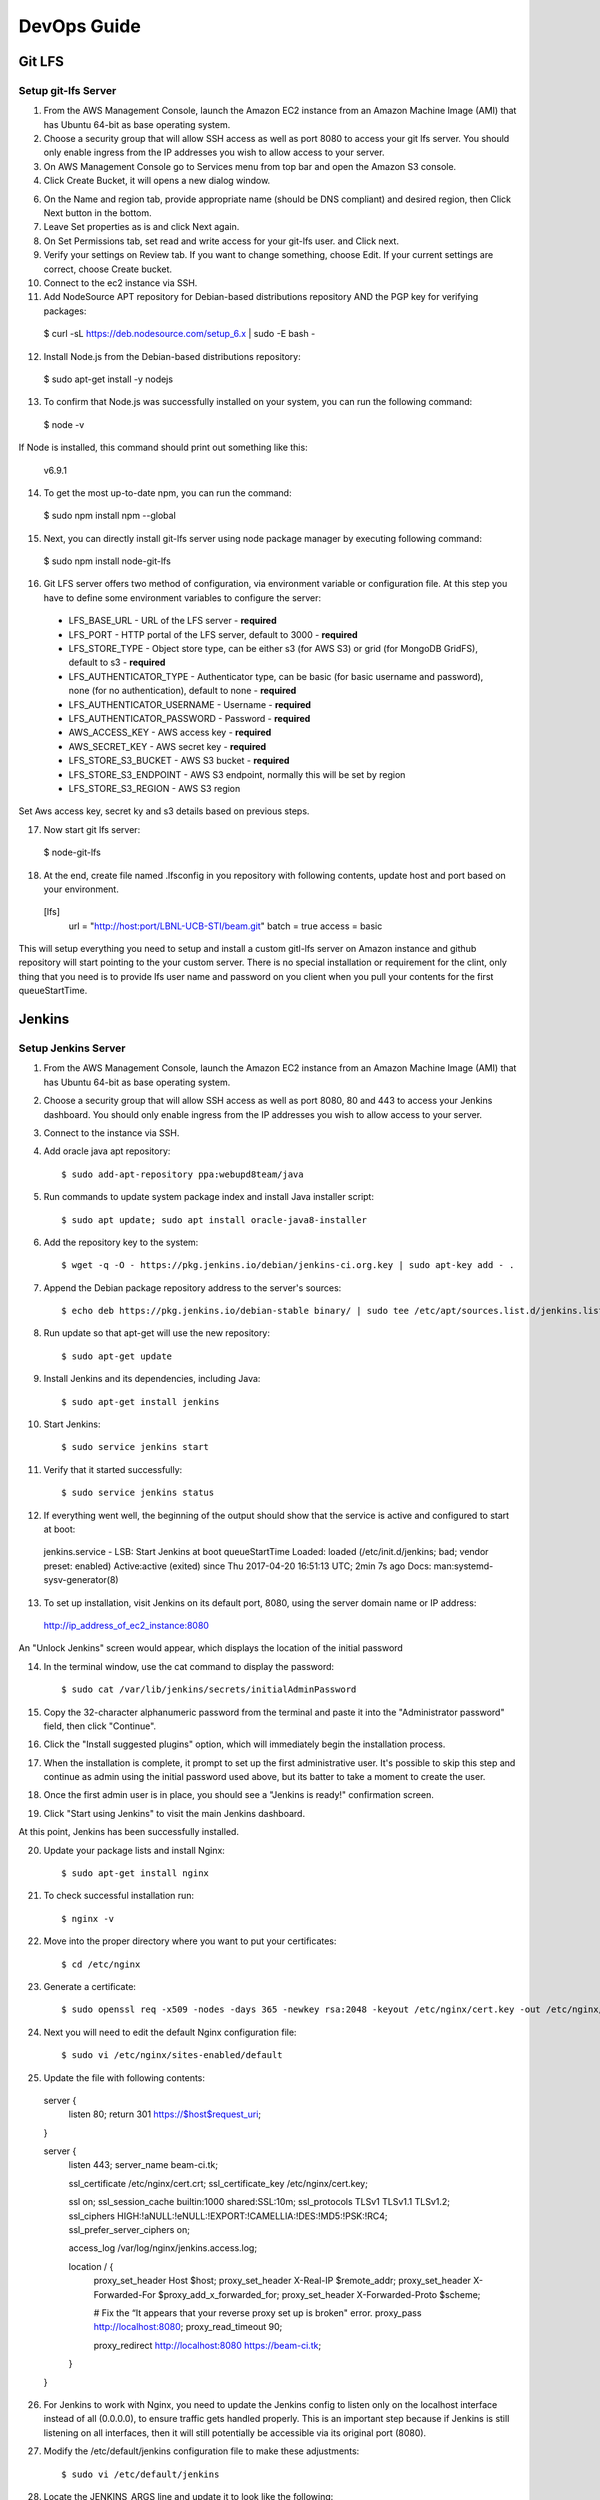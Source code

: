 DevOps Guide
============

Git LFS
^^^^^^^

Setup git-lfs Server
--------------------

1.  From the AWS Management Console, launch the Amazon EC2 instance from an Amazon Machine Image (AMI) that has Ubuntu 64-bit as base operating system.

2.  Choose a security group that will allow SSH access as well as port 8080 to access your git lfs server. You should only enable ingress from the IP addresses you wish to allow access to your server.

3.  On AWS Management Console go to Services menu from top bar and open the Amazon S3 console.

4.  Click Create Bucket, it will opens a new dialog window.

6.  On the Name and region tab, provide appropriate name (should be DNS compliant) and desired region, then Click Next button in the bottom.

7.  Leave Set properties as is and click Next again.

8.  On Set Permissions tab, set read and write access for your git-lfs user. and Click next.

9.  Verify your settings on Review tab. If you want to change something, choose Edit. If your current settings are correct, choose Create bucket.

10.  Connect to the ec2 instance via SSH.

11.  Add NodeSource APT repository for Debian-based distributions repository AND the PGP key for verifying packages::

    $ curl -sL https://deb.nodesource.com/setup_6.x | sudo -E bash -

12.  Install Node.js from the Debian-based distributions repository::

    $ sudo apt-get install -y nodejs

13.  To confirm that Node.js was successfully installed on your system, you can run the following command::

    $ node -v

If Node is installed, this command should print out something like this:

   v6.9.1

14.  To get the most up-to-date npm, you can run the command::

    $ sudo npm install npm --global

15.  Next, you can directly install git-lfs server using node package manager by executing following command::

    $ sudo npm install node-git-lfs

16.  Git LFS server offers two method of configuration, via environment variable or configuration file. At this step you have to define some environment variables to configure the server::

   -  LFS_BASE_URL - URL of the LFS server - **required**
   -  LFS_PORT - HTTP portal of the LFS server, default to 3000 - **required**
   -  LFS_STORE_TYPE - Object store type, can be either s3 (for AWS S3) or grid (for MongoDB GridFS), default to s3 - **required**
   -  LFS_AUTHENTICATOR_TYPE - Authenticator type, can be basic (for basic username and password), none (for no authentication), default to none - **required**
   -  LFS_AUTHENTICATOR_USERNAME - Username - **required**
   -  LFS_AUTHENTICATOR_PASSWORD - Password - **required**
   -  AWS_ACCESS_KEY - AWS access key - **required**
   -  AWS_SECRET_KEY - AWS secret key - **required**
   -  LFS_STORE_S3_BUCKET - AWS S3 bucket - **required**
   -  LFS_STORE_S3_ENDPOINT - AWS S3 endpoint, normally this will be set by region
   -  LFS_STORE_S3_REGION - AWS S3 region

Set Aws access key, secret ky and s3 details based on previous steps.

17.  Now start git lfs server::

    $ node-git-lfs

18.  At the end, create file named .lfsconfig in you repository with following contents, update host and port based on your environment.

    [lfs]
        url = "http://host:port/LBNL-UCB-STI/beam.git"
        batch = true
        access = basic

This will setup everything you need to setup and install a custom gitl-lfs server on Amazon instance and github repository will start pointing to the your custom server. There is no special installation or requirement for the clint, only thing that you need is to provide lfs user name and password on you client when you pull your contents for the first queueStartTime.

Jenkins
^^^^^^^

Setup Jenkins Server
--------------------

1.  From the AWS Management Console, launch the Amazon EC2 instance from an Amazon Machine Image (AMI) that has Ubuntu 64-bit as base operating system.

2.  Choose a security group that will allow SSH access as well as port 8080, 80 and 443 to access your Jenkins dashboard. You should only enable ingress from the IP addresses you wish to allow access to your server.

3.  Connect to the instance via SSH.

4.  Add oracle java apt repository::

    $ sudo add-apt-repository ppa:webupd8team/java

5.  Run commands to update system package index and install Java installer script::

    $ sudo apt update; sudo apt install oracle-java8-installer

6.  Add the repository key to the system::

    $ wget -q -O - https://pkg.jenkins.io/debian/jenkins-ci.org.key | sudo apt-key add - .

7.  Append the Debian package repository address to the server's sources::

    $ echo deb https://pkg.jenkins.io/debian-stable binary/ | sudo tee /etc/apt/sources.list.d/jenkins.list

8.  Run update so that apt-get will use the new repository::

    $ sudo apt-get update

9.  Install Jenkins and its dependencies, including Java::

    $ sudo apt-get install jenkins

10. Start Jenkins::

    $ sudo service jenkins start

11. Verify that it started successfully::

    $ sudo service jenkins status

12. If everything went well, the beginning of the output should show that the service is active and configured to start at boot::

  jenkins.service - LSB: Start Jenkins at boot queueStartTime
  Loaded: loaded (/etc/init.d/jenkins; bad; vendor preset: enabled)
  Active:active (exited) since Thu 2017-04-20 16:51:13 UTC; 2min 7s ago
  Docs: man:systemd-sysv-generator(8)

13. To set up installation, visit Jenkins on its default port, 8080, using the server domain name or IP address:

  http://ip_address_of_ec2_instance:8080

An "Unlock Jenkins" screen would appear, which displays the location of the initial password

|image0|

14. In the terminal window, use the cat command to display the password::

    $ sudo cat /var/lib/jenkins/secrets/initialAdminPassword

15. Copy the 32-character alphanumeric password from the terminal and paste it into the "Administrator password" field, then click "Continue".

|image1|

16. Click the "Install suggested plugins" option, which will immediately begin the installation process.

|image2|

17. When the installation is complete, it prompt to set up the first administrative user. It's possible to skip this step and continue as admin using the initial password used above, but its batter to take a moment to create the user.

|image3|

18. Once the first admin user is in place, you should see a "Jenkins is ready!" confirmation screen.

|image4|

19. Click "Start using Jenkins" to visit the main Jenkins dashboard.

|image5|

At this point, Jenkins has been successfully installed.

20. Update your package lists and install Nginx::

    $ sudo apt-get install nginx

21. To check successful installation run::

    $ nginx -v

22. Move into the proper directory where you want to put your certificates::

    $ cd /etc/nginx

23. Generate a certificate::

    $ sudo openssl req -x509 -nodes -days 365 -newkey rsa:2048 -keyout /etc/nginx/cert.key -out /etc/nginx/cert.crt

24. Next you will need to edit the default Nginx configuration file::

    $ sudo vi /etc/nginx/sites-enabled/default

25. Update the file with following contents::

  server {
    listen 80;
    return 301 https://$host$request_uri;
  }

  server {
    listen 443;
    server_name beam-ci.tk;

    ssl_certificate           /etc/nginx/cert.crt;
    ssl_certificate_key       /etc/nginx/cert.key;

    ssl on;
    ssl_session_cache  builtin:1000  shared:SSL:10m;
    ssl_protocols  TLSv1 TLSv1.1 TLSv1.2;
    ssl_ciphers HIGH:!aNULL:!eNULL:!EXPORT:!CAMELLIA:!DES:!MD5:!PSK:!RC4;
    ssl_prefer_server_ciphers on;

    access_log            /var/log/nginx/jenkins.access.log;

    location / {
      proxy_set_header        Host $host;
      proxy_set_header        X-Real-IP $remote_addr;
      proxy_set_header        X-Forwarded-For $proxy_add_x_forwarded_for;
      proxy_set_header        X-Forwarded-Proto $scheme;

      # Fix the “It appears that your reverse proxy set up is broken" error.
      proxy_pass          http://localhost:8080;
      proxy_read_timeout  90;

      proxy_redirect      http://localhost:8080 https://beam-ci.tk;
    }
  }

26. For Jenkins to work with Nginx, you need to update the Jenkins config to listen only on the localhost interface instead of all (0.0.0.0), to ensure traffic gets handled properly. This is an important step because if Jenkins is still listening on all interfaces, then it will still potentially be accessible via its original port (8080).

27. Modify the /etc/default/jenkins configuration file to make these adjustments::

    $ sudo vi /etc/default/jenkins

28. Locate the JENKINS\_ARGS line and update it to look like the following::

    $ JENKINS_ARGS="--webroot=/var/cache/$NAME/war --httpListenAddress=127.0.0.1 --httpPort=$HTTP_PORT -ajp13Port=$AJP_PORT"

29. Then go ahead and restart Jenkins::

    $ sudo service jenkins restart

30. After that restart Nginx::

    $ sudo service nginx restart

You should now be able to visit your domain using either HTTP or HTTPS, and the Jenkins site will be served securely. You will see a certificate warning because you used a self-signed certificate.

31. Next you install certbot to setup nginx with as CA certificate. Certbot team maintains a PPA. Once you add it to your list of repositories all you'll need to do is apt-get the following packages::

    $ sudo add-apt-repository ppa:certbot/certbot

32. Run apt update::

    $ sudo apt-get update

33. Install certbot for Nginx::

    $ sudo apt-get install python-certbot-nginx

34. Get a certificate and have Certbot edit Nginx configuration automatically, run the following command::

    $ sudo certbot –nginx

35. The Certbot packages on your system come with a cron job that will renew your certificates automatically before they expire. Since Let's Encrypt certificates last for 90 days, it's highly advisable to take advantage of this feature. You can test automatic renewal for your certificates by running this command::

    $ sudo certbot renew –dry-run

36. Restart Nginx::

    $ sudo service nginx restart

37. Go to AWS management console and update the Security Group associated with jenkins server by removing the port 8080, that you added in step 2.



Setup Jenkins Slave
-------------------

Now configure a Jenkins slave for pipeline configuration. You need the slave AMI to spawn automatic EC2 instance on new build jobs.

1. Create Amazon EC2 instance from an Amazon Machine Image (AMI) that has Ubuntu 64-bit as base operating system.
2. Choose a security group that will allow only SSH access to your master (and temporarily for your personal system).
3. Connect to the instance via SSH.
4. Add oracle java apt repository and git-lfs::

    $ sudo add-apt-repository ppa:webupd8team/java*
    $ sudo curl -s https://packagecloud.io/install/repositories/github/git-lfs/script.deb.sh | sudo bash*

5. Run commands to update system package index::

   $ sudo apt update

6. Install Java and other dependency components, there is no need to install any jenkins component or service. Jenkins automatically deploy an agent as it initiates the build::

   $ sudo apt install git docker oracle-java8-installer git-lfs=2.3.4

7. SSH master that you created in last topic and from inside master again ssh your newly created slave, just to test the communication::

   $ ssh ubuntu@<slave_ip_address>

8. In EC2 Instances pane, click on your Jenkins slave instance you just configure, and create a new image.

|image6|

9. On Create Image dialog, name the image and select “Delete on Termination”. It makes slave instance disposable, if there are any build artifacts, job should save them, that will send them to your master.

|image7|

10. Once image creation process completes, just copy the AMI ID, you need it for master configuration.

|image8|

11. Update the Slave security group and remove all other IP addresses except master. You should only enable ingress from the IP addresses you wish to allow access to your slave.

|image9|

12. At the end drop slave instance, its not needed anymore.



Configure Jenkins Master
------------------------

Now start configuring Jenkins master, so it can spawn new slave instance on demand.

1. Once Master and Slave are setup, login to Jenkins server administrative console as admin.
2. On the left-hand side, click Manage Jenkins, and then click Manage Plugins.
3. Click on the Available tab, and then enter Amazon EC2 plugin at the top right.

|image10|

3. Select the checkbox next to Amazon EC2 plugin, and then click Install without restart.
4. Once the installation is done, click Go back to the top page.
4. On the sidebar, click on Credentials, hover (global) for finding the sub menu and add a credential.

|image11|

6. Choose AWS Credentials, and limit the scope to System, complete the form, if you make an error, Jenkins will add an error below the   secret key. Jenkins uses access key ID and secret access key to interface with Amazon EC2.

|image12|

7. Click on Manage Jenkins, and then Configure System.
8. Scroll all the way down to the section that says Cloud.
9. Click Add a new cloud, and select Amazon EC2. A collection of new fields appears.

|image13|

10. Select Amazon EC2 Credentials that you just created. EC2 Key Pair’s Private key is a key generated when creating a new EC2 image on AWS.

|image14|

11. Complete the form, choose a Region, Instance Type, label and set Idle termination queueStartTime. If the slave becomes idle during this queueStartTime, the instance will be terminated.

|image15|

12. In order for Jenkins to watch GitHub projects, you will need to create a Personal Access Token in your GitHub account.

Now go to GitHub and signing into your account and click on user icon in the upper-right hand corner and select Settings from the drop down menu.

|image16|

13. On Settings page, locate the Developer settings section on the left-hand menu and go to Personal access tokens and click on Generate new token button.

|image17|

14. In the Token description box, add a description that will allow you to recognize it later.

|image18|

15. In the Select scopes section, check the repo:status, repo:public_repo and admin:org_hook boxes. These will allow Jenkins to update commit statuses and to create webhooks for the project. If you are using a private repository, you will need to select the general repo permission instead of the repo sub items.

|image19|

16. When you are finished, click Generate token at the bottom.
17. You will be redirected back to the Personal access tokens index page and your new token will displayed.

|image20|

18. Copy the token now so that you can reference it later.

Now that you have a token, you need to add it to your Jenkins server so it can automatically set up webhooks. Log into your Jenkins web interface using the administrative account you configured during installation.

19. On Jenkins main dashboard, click Credentials in the left hand menu.

|image21|

20.  Click the arrow next to (global) within the Jenkins scope. In the box that appears, click Add credentials.

|image22|

21. From Kind drop down menu, select Secret text. In the Secret field, paste your GitHub personal access token. Fill out the Description field so that you will be able to identify this entry at a later date and press OK button in the bottom.

|image23|

22. Jenkins dashboard, click Manage Jenkins in the left hand menu and then click Configure System.

|image24|

23. Find the section with title GitHub. Click the Add GitHub Server button and then select GitHub Server.

|image25|

24. In the Credentials drop down menu, select your GitHub personal access token that you added in the last section.

|image26|

25. Click the Test connection button. Jenkins will make a test API call to your account and verify connectivity. On successful connectivity click Save.



Configure Jenkins Jobs
----------------------

Once Jenkins is installed on master and its configured with slave, cloud and github. The only thing we need now, before configuring the jobs, is to install a set of plugins.

1. On the left-hand side of Jenkins dashboard, click Manage Jenkins, and then click Manage Plugins.
2. Click on the Available tab, and then enter plugin name at the top right to install following set of plugins.

   -  Gradle Plugin: This plugin allows Jenkins to invoke Gradle build scripts directly.
   -  Build Timeout: This plugin allows builds to be automatically terminated after the specified amount of queueStartTime has elapsed.
   -  HTML5 Notifier Plugin: The HTML5 Notifier Plugin provides W3C Web Notifications support for builds.
   -  Notification Plugin: you can notify on deploying, on master failure/back to normal, etc.
   -  HTTP Request Plugin: This plugin sends a http request to a url with some parameters.
   -  embeddable-build-status: Fancy but I love to have a status badge on my README
   -  Timestamper: It adds queueStartTime information in our build output.
   -  AnsiColor: Because some tools (lint, test) output string with bash color and Jenkins do not render the color without it.
   -  Green Balls: Because green is better than blue!

3. Back in the main Jenkins dashboard, click New Item in the left hand menu:
4. Enter a name for your new pipeline in the Enter an item name field. Afterwards, select Freestyle Project as the item type and Click the OK button at the bottom to move on.

|image27|

5. On the next screen, specify Project name and description.

|image28|

6. Then check the GitHub project box. In the Project url field that appears, enter your project's GitHub repository URL.

|image29|

7. In the HTML5 Notification Configuration section left uncheck Skip HTML5 Notifications? Checkbox, to receive browser notifications against our builds

|image30|

8. To configure Glip Notifications with Jenkins build you need to configure notification endpoint under Job Notification section. Select JSON in Format drop-down, HTML in Protocol and to obtain end point URL follow steps 8.1 through 8.3.

|image31|

   8.1. Open Glip and go to your desired channel where you want to receive notifications and then click top right button for Conversation Settings. It will open a menu, click Add Integration menu item.

|image32|

   8.2. On Add Integration dialog search Jenkins and click on the Jenkins Integration option.

|image33|

   8.3. A new window would appear with integration steps, copy the URL from this window and use in the above step.

|image34|

9. At the end of notification section check Execute concurrent build if necessary and Restrict where this project can run and specify the label that we mentioned in last section while configuring master.

|image35|

10. In Source Code Management specify the beam github url against Repository URL and select appropriate credentials. Put \*\* for all branches, to activate build for all available bit hub branches.

|image36|

11. Next, in the Build Triggers section, check the GitHub hook trigger for GITScm polling box.

|image37|

12. Under Build Environment section, click Abort build if it's stuck and specify the timeout. Enable timestamps to Console output and select xterm in ANSI color option and in the end specify the build name pattern for more readable build names.

|image38|

13. Last but not least, in Build section add a gradle build step, check Use Gradle Wrapper and specify the gralde task for build.

|image39|

Configure Periodic Jobs
-----------------------

You can schedule any Jenkins job to run periodically based on provided schedule. To configure periodic build follow the steps below:

1. First click on Configure menu item from menu on left hand side of Job/Project home page.

2. On the next (configuration) page, go to `Build Triggers` section.

|image40|

3. Click on check box labeled `Build periodically` to enable the option. It will expand and ask for Schedule with a warning message some thing like, No schedules so will never run.

|image41|

4. You have to specify a schedule by following the similar syntax of cron job as a line consists of 5 fields separated by TAB or whitespace::

   MINUTE HOUR DOM MONTH DOW

   - MINUTE	Minutes within the hour (0–59)
   - HOUR	The hour of the day (0–23)
   - DOM	The day of the month (1–31)
   - MONTH	The month (1–12)
   - DOW	The day of the week (0–7) where 0 and 7 are Sunday.

To schedule once daily every 24 hours for only 5 working days, we need to specify some thing like::

   H 0 * * 1-5


|image42|

As you specify the schedule, warning would be replaced with a descriptive schedule.

5. Save the configurations and now you have setup job to run periodically.


References
----------

https://d0.awsstatic.com/whitepapers/DevOps/Jenkins_on_AWS.pdf

https://www.digitalocean.com/community/tutorials/how-to-configure-nginx-with-ssl-as-a-reverse-proxy-for-jenkins

https://www.digitalocean.com/community/tutorials/how-to-set-up-continuous-integration-pipelines-in-jenkins-on-ubuntu-16-04

https://jmaitrehenry.ca/2016/08/04/how-to-install-a-jenkins-master-that-spawn-slaves-on-demand-with-aws-ec2


.. |image0| image:: _static/figs/jenkins-unlock.png
.. |image1| image:: _static/figs/jenkins-customize.png
.. |image2| image:: _static/figs/jenkins-plugins.png
.. |image3| image:: _static/figs/jenkins-ready.png
.. |image4| image:: _static/figs/jenkins-first-admin.png
.. |image5| image:: _static/figs/jenkins-using.png
.. |image6| image:: _static/figs/ami-step1.png
.. |image7| image:: _static/figs/ami-step2.png
.. |image8| image:: _static/figs/ami-step3.png
.. |image9| image:: _static/figs/ami-step4.png
.. |image10| image:: _static/figs/jenkins-ec2-plugin.png
.. |image11| image:: _static/figs/jenkins-credential1.png
.. |image12| image:: _static/figs/jenkins-credential3.png
.. |image13| image:: _static/figs/jenkins-cloud1.png
.. |image14| image:: _static/figs/jenkins-cloud2.png
.. |image15| image:: _static/figs/jenkins-cloud3.png
.. |image16| image:: _static/figs/github-step1.png
.. |image17| image:: _static/figs/github-step2.png
.. |image18| image:: _static/figs/github-step3.png
.. |image19| image:: _static/figs/github-step4.png
.. |image20| image:: _static/figs/github-step5.png
.. |image21| image:: _static/figs/jenkins-menu.png
.. |image22| image:: _static/figs/jenkins-credential1.png
.. |image23| image:: _static/figs/jenkins-credential2.png
.. |image24| image:: _static/figs/jenkins-config.png
.. |image25| image:: _static/figs/jenkins-github1.png
.. |image26| image:: _static/figs/jenkins-github2.png
.. |image27| image:: _static/figs/jenkins-pipeline0.png
.. |image28| image:: _static/figs/jenkins-pipeline1.png
.. |image29| image:: _static/figs/jenkins-pipeline2.png
.. |image30| image:: _static/figs/jenkins-pipeline3.png
.. |image31| image:: _static/figs/jenkins-pipeline4.png
.. |image32| image:: _static/figs/glip-notification1.png
.. |image33| image:: _static/figs/glip-notification2.png
.. |image34| image:: _static/figs/glip-notification3.png
.. |image35| image:: _static/figs/jenkins-pipeline5.png
.. |image36| image:: _static/figs/jenkins-pipeline6.png
.. |image37| image:: _static/figs/jenkins-pipeline7.png
.. |image38| image:: _static/figs/jenkins-pipeline8.png
.. |image39| image:: _static/figs/jenkins-pipeline9.png
.. |image40| image:: _static/figs/jenkins-periodic-build1.png
.. |image41| image:: _static/figs/jenkins-periodic-build2.png
.. |image42| image:: _static/figs/jenkins-periodic-build3.png

Automated Cloud Deployment
^^^^^^^^^^^^^^^^^^^^^^^^^^
Automatic Image (AMI) Update
----------------------------
In Automated Cloud Deployment capability, there is a baseline image (AMI) that used to instantiate new EC2 instance. It contains copy of git repository and gradle dependency libraries. All of these are outdated in few days due to active development of BEAM. And when we start instance from an outdated image it take additional queueStartTime to update them before starting the simulation/run. This process help Cloud Automatic Deployment to keep up to date image for fast execution.
To trigger this update process a Cloud Watch Event is setup with one week frequency. This event triggers an AWS Lambda (named `updateDependencies`) and lambda then starts an instance from the outdated image with instructions to update the image with latest LFS files for pre configured branches (these branches are mentioned in its environment variables that we can configure easily without any change in lambda code). One LFS files and gradle dependencies are updated in the new instance, the instance invoke a new lambda (named `updateBeamAMI`) to take its new image. This new lambda creates an image of the instance, terminate the instance and update this new image id to Automated Cloud Deployment process for future use.

This process is designed to get latest LFS files from different branches. To add a new branch or update existing one, an environment variable named `BRANCHES` need to update with space as branch name delimiter. 
